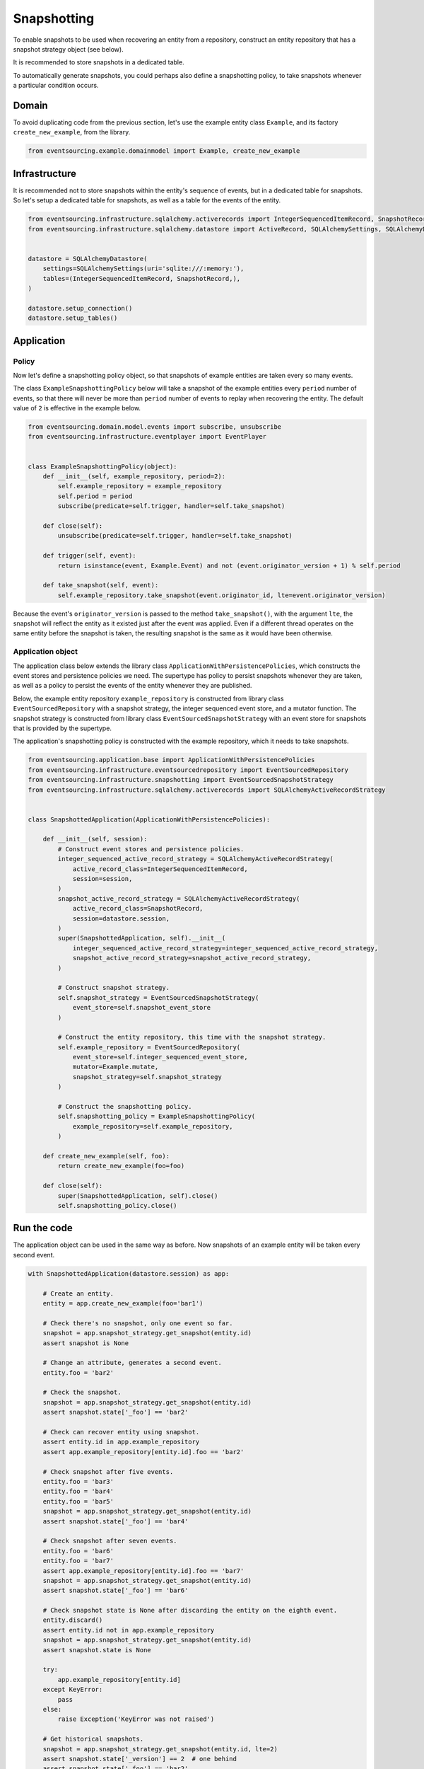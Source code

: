 ============
Snapshotting
============

To enable snapshots to be used when recovering an entity from a
repository, construct an entity repository that has a snapshot
strategy object (see below).

It is recommended to store snapshots in a dedicated table.

To automatically generate snapshots, you could perhaps also
define a snapshotting policy, to take snapshots whenever a
particular condition occurs.


Domain
======

To avoid duplicating code from the previous section, let's
use the example entity class ``Example``, and its
factory ``create_new_example``, from the library.


.. code:: python

    from eventsourcing.example.domainmodel import Example, create_new_example


Infrastructure
==============

It is recommended not to store snapshots within the entity's sequence of events,
but in a dedicated table for snapshots. So let's setup a dedicated table
for snapshots, as well as a table for the events of the entity.

.. code:: python

    from eventsourcing.infrastructure.sqlalchemy.activerecords import IntegerSequencedItemRecord, SnapshotRecord
    from eventsourcing.infrastructure.sqlalchemy.datastore import ActiveRecord, SQLAlchemySettings, SQLAlchemyDatastore


    datastore = SQLAlchemyDatastore(
        settings=SQLAlchemySettings(uri='sqlite:///:memory:'),
        tables=(IntegerSequencedItemRecord, SnapshotRecord,),
    )

    datastore.setup_connection()
    datastore.setup_tables()


Application
===========


Policy
------

Now let's define a snapshotting policy object, so that snapshots
of example entities are taken every so many events.

The class ``ExampleSnapshottingPolicy`` below will take a snapshot of
the example entities every ``period`` number of events, so that there will
never be more than ``period`` number of events to replay when recovering the
entity. The default value of ``2`` is effective in the example below.

.. code:: python

    from eventsourcing.domain.model.events import subscribe, unsubscribe
    from eventsourcing.infrastructure.eventplayer import EventPlayer


    class ExampleSnapshottingPolicy(object):
        def __init__(self, example_repository, period=2):
            self.example_repository = example_repository
            self.period = period
            subscribe(predicate=self.trigger, handler=self.take_snapshot)

        def close(self):
            unsubscribe(predicate=self.trigger, handler=self.take_snapshot)

        def trigger(self, event):
            return isinstance(event, Example.Event) and not (event.originator_version + 1) % self.period

        def take_snapshot(self, event):
            self.example_repository.take_snapshot(event.originator_id, lte=event.originator_version)


Because the event's ``originator_version`` is passed to the method ``take_snapshot()``,
with the argument ``lte``, the snapshot will reflect the entity as it existed just after
the event was applied. Even if a different thread operates on the same entity before the
snapshot is taken, the resulting snapshot is the same as it would have been otherwise.


Application object
------------------

The application class below extends the library class ``ApplicationWithPersistencePolicies``,
which constructs the event stores and persistence policies we need. The supertype has policy
to persist snapshots whenever they are taken, as well as a policy to persist the events of
the entity whenever they are published.

Below, the example entity repository ``example_repository`` is constructed from library class
``EventSourcedRepository`` with a snapshot strategy, the integer sequenced event
store, and a mutator function. The snapshot strategy is constructed from library class
``EventSourcedSnapshotStrategy`` with an event store for snapshots that is provided by the
supertype.

The application's snapshotting policy is constructed with the example repository, which
it needs to take snapshots.

.. code:: python

    from eventsourcing.application.base import ApplicationWithPersistencePolicies
    from eventsourcing.infrastructure.eventsourcedrepository import EventSourcedRepository
    from eventsourcing.infrastructure.snapshotting import EventSourcedSnapshotStrategy
    from eventsourcing.infrastructure.sqlalchemy.activerecords import SQLAlchemyActiveRecordStrategy


    class SnapshottedApplication(ApplicationWithPersistencePolicies):

        def __init__(self, session):
            # Construct event stores and persistence policies.
            integer_sequenced_active_record_strategy = SQLAlchemyActiveRecordStrategy(
                active_record_class=IntegerSequencedItemRecord,
                session=session,
            )
            snapshot_active_record_strategy = SQLAlchemyActiveRecordStrategy(
                active_record_class=SnapshotRecord,
                session=datastore.session,
            )
            super(SnapshottedApplication, self).__init__(
                integer_sequenced_active_record_strategy=integer_sequenced_active_record_strategy,
                snapshot_active_record_strategy=snapshot_active_record_strategy,
            )

            # Construct snapshot strategy.
            self.snapshot_strategy = EventSourcedSnapshotStrategy(
                event_store=self.snapshot_event_store
            )

            # Construct the entity repository, this time with the snapshot strategy.
            self.example_repository = EventSourcedRepository(
                event_store=self.integer_sequenced_event_store,
                mutator=Example.mutate,
                snapshot_strategy=self.snapshot_strategy
            )

            # Construct the snapshotting policy.
            self.snapshotting_policy = ExampleSnapshottingPolicy(
                example_repository=self.example_repository,
            )

        def create_new_example(self, foo):
            return create_new_example(foo=foo)

        def close(self):
            super(SnapshottedApplication, self).close()
            self.snapshotting_policy.close()


Run the code
============

The application object can be used in the same way as before. Now
snapshots of an example entity will be taken every second
event.

.. code:: python

    with SnapshottedApplication(datastore.session) as app:

        # Create an entity.
        entity = app.create_new_example(foo='bar1')

        # Check there's no snapshot, only one event so far.
        snapshot = app.snapshot_strategy.get_snapshot(entity.id)
        assert snapshot is None

        # Change an attribute, generates a second event.
        entity.foo = 'bar2'

        # Check the snapshot.
        snapshot = app.snapshot_strategy.get_snapshot(entity.id)
        assert snapshot.state['_foo'] == 'bar2'

        # Check can recover entity using snapshot.
        assert entity.id in app.example_repository
        assert app.example_repository[entity.id].foo == 'bar2'

        # Check snapshot after five events.
        entity.foo = 'bar3'
        entity.foo = 'bar4'
        entity.foo = 'bar5'
        snapshot = app.snapshot_strategy.get_snapshot(entity.id)
        assert snapshot.state['_foo'] == 'bar4'

        # Check snapshot after seven events.
        entity.foo = 'bar6'
        entity.foo = 'bar7'
        assert app.example_repository[entity.id].foo == 'bar7'
        snapshot = app.snapshot_strategy.get_snapshot(entity.id)
        assert snapshot.state['_foo'] == 'bar6'

        # Check snapshot state is None after discarding the entity on the eighth event.
        entity.discard()
        assert entity.id not in app.example_repository
        snapshot = app.snapshot_strategy.get_snapshot(entity.id)
        assert snapshot.state is None

        try:
            app.example_repository[entity.id]
        except KeyError:
            pass
        else:
            raise Exception('KeyError was not raised')

        # Get historical snapshots.
        snapshot = app.snapshot_strategy.get_snapshot(entity.id, lte=2)
        assert snapshot.state['_version'] == 2  # one behind
        assert snapshot.state['_foo'] == 'bar2'

        snapshot = app.snapshot_strategy.get_snapshot(entity.id, lte=3)
        assert snapshot.state['_version'] == 4
        assert snapshot.state['_foo'] == 'bar4'

        # Get historical entities.
        entity = app.example_repository.get_entity(entity.id, lte=0)
        assert entity.version == 1
        assert entity.foo == 'bar1', entity.foo

        entity = app.example_repository.get_entity(entity.id, lte=1)
        assert entity.version == 2
        assert entity.foo == 'bar2', entity.foo

        entity = app.example_repository.get_entity(entity.id, lte=2)
        assert entity.version == 3
        assert entity.foo == 'bar3', entity.foo

        entity = app.example_repository.get_entity(entity.id, lte=3)
        assert entity.version == 4
        assert entity.foo == 'bar4', entity.foo
